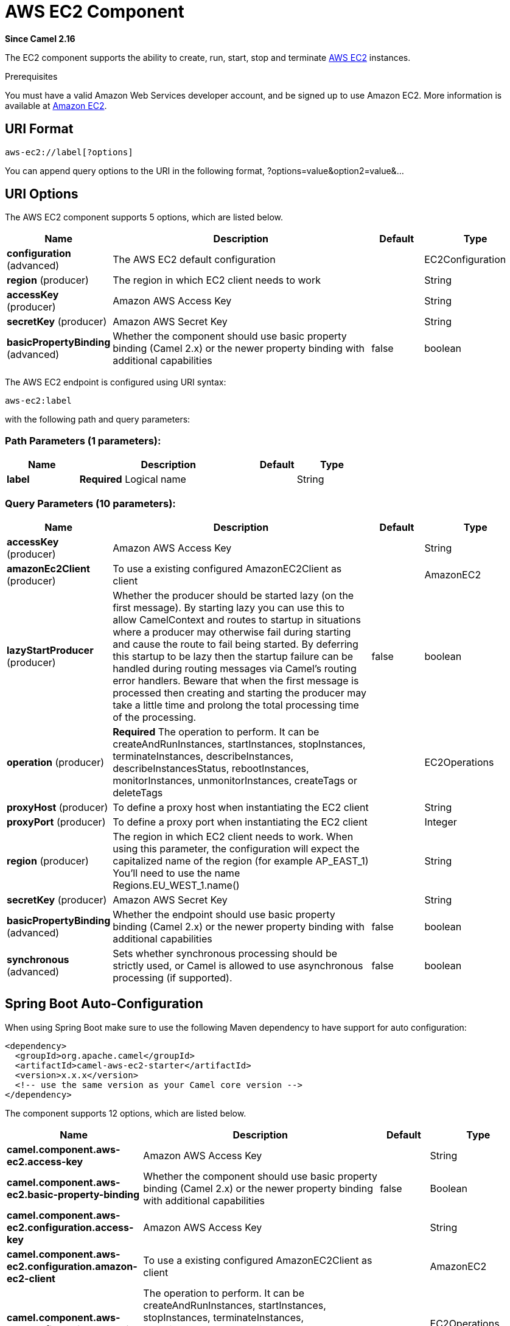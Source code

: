 [[aws-ec2-component]]
= AWS EC2 Component

*Since Camel 2.16*

The EC2 component supports the ability to create, run, start, stop and terminate
https://aws.amazon.com/ec2/[AWS EC2] instances.

Prerequisites

You must have a valid Amazon Web Services developer account, and be
signed up to use Amazon EC2. More information is available at
https://aws.amazon.com/ec2/[Amazon EC2].

== URI Format

[source,java]
-------------------------
aws-ec2://label[?options]
-------------------------

You can append query options to the URI in the following format,
?options=value&option2=value&...

== URI Options


// component options: START
The AWS EC2 component supports 5 options, which are listed below.



[width="100%",cols="2,5,^1,2",options="header"]
|===
| Name | Description | Default | Type
| *configuration* (advanced) | The AWS EC2 default configuration |  | EC2Configuration
| *region* (producer) | The region in which EC2 client needs to work |  | String
| *accessKey* (producer) | Amazon AWS Access Key |  | String
| *secretKey* (producer) | Amazon AWS Secret Key |  | String
| *basicPropertyBinding* (advanced) | Whether the component should use basic property binding (Camel 2.x) or the newer property binding with additional capabilities | false | boolean
|===
// component options: END




// endpoint options: START
The AWS EC2 endpoint is configured using URI syntax:

----
aws-ec2:label
----

with the following path and query parameters:

=== Path Parameters (1 parameters):


[width="100%",cols="2,5,^1,2",options="header"]
|===
| Name | Description | Default | Type
| *label* | *Required* Logical name |  | String
|===


=== Query Parameters (10 parameters):


[width="100%",cols="2,5,^1,2",options="header"]
|===
| Name | Description | Default | Type
| *accessKey* (producer) | Amazon AWS Access Key |  | String
| *amazonEc2Client* (producer) | To use a existing configured AmazonEC2Client as client |  | AmazonEC2
| *lazyStartProducer* (producer) | Whether the producer should be started lazy (on the first message). By starting lazy you can use this to allow CamelContext and routes to startup in situations where a producer may otherwise fail during starting and cause the route to fail being started. By deferring this startup to be lazy then the startup failure can be handled during routing messages via Camel's routing error handlers. Beware that when the first message is processed then creating and starting the producer may take a little time and prolong the total processing time of the processing. | false | boolean
| *operation* (producer) | *Required* The operation to perform. It can be createAndRunInstances, startInstances, stopInstances, terminateInstances, describeInstances, describeInstancesStatus, rebootInstances, monitorInstances, unmonitorInstances, createTags or deleteTags |  | EC2Operations
| *proxyHost* (producer) | To define a proxy host when instantiating the EC2 client |  | String
| *proxyPort* (producer) | To define a proxy port when instantiating the EC2 client |  | Integer
| *region* (producer) | The region in which EC2 client needs to work. When using this parameter, the configuration will expect the capitalized name of the region (for example AP_EAST_1) You'll need to use the name Regions.EU_WEST_1.name() |  | String
| *secretKey* (producer) | Amazon AWS Secret Key |  | String
| *basicPropertyBinding* (advanced) | Whether the endpoint should use basic property binding (Camel 2.x) or the newer property binding with additional capabilities | false | boolean
| *synchronous* (advanced) | Sets whether synchronous processing should be strictly used, or Camel is allowed to use asynchronous processing (if supported). | false | boolean
|===
// endpoint options: END
// spring-boot-auto-configure options: START
== Spring Boot Auto-Configuration

When using Spring Boot make sure to use the following Maven dependency to have support for auto configuration:

[source,xml]
----
<dependency>
  <groupId>org.apache.camel</groupId>
  <artifactId>camel-aws-ec2-starter</artifactId>
  <version>x.x.x</version>
  <!-- use the same version as your Camel core version -->
</dependency>
----


The component supports 12 options, which are listed below.



[width="100%",cols="2,5,^1,2",options="header"]
|===
| Name | Description | Default | Type
| *camel.component.aws-ec2.access-key* | Amazon AWS Access Key |  | String
| *camel.component.aws-ec2.basic-property-binding* | Whether the component should use basic property binding (Camel 2.x) or the newer property binding with additional capabilities | false | Boolean
| *camel.component.aws-ec2.configuration.access-key* | Amazon AWS Access Key |  | String
| *camel.component.aws-ec2.configuration.amazon-ec2-client* | To use a existing configured AmazonEC2Client as client |  | AmazonEC2
| *camel.component.aws-ec2.configuration.operation* | The operation to perform. It can be createAndRunInstances, startInstances, stopInstances, terminateInstances, describeInstances, describeInstancesStatus, rebootInstances, monitorInstances, unmonitorInstances, createTags or deleteTags |  | EC2Operations
| *camel.component.aws-ec2.configuration.proxy-host* | To define a proxy host when instantiating the EC2 client |  | String
| *camel.component.aws-ec2.configuration.proxy-port* | To define a proxy port when instantiating the EC2 client |  | Integer
| *camel.component.aws-ec2.configuration.region* | The region in which EC2 client needs to work. When using this parameter, the configuration will expect the capitalized name of the region (for example AP_EAST_1) You'll need to use the name Regions.EU_WEST_1.name() |  | String
| *camel.component.aws-ec2.configuration.secret-key* | Amazon AWS Secret Key |  | String
| *camel.component.aws-ec2.enabled* | Whether to enable auto configuration of the aws-ec2 component. This is enabled by default. |  | Boolean
| *camel.component.aws-ec2.region* | The region in which EC2 client needs to work |  | String
| *camel.component.aws-ec2.secret-key* | Amazon AWS Secret Key |  | String
|===
// spring-boot-auto-configure options: END




Required EC2 component options

You have to provide the amazonEc2Client in the
Registry or your accessKey and secretKey to access
the https://aws.amazon.com/ec2/[Amazon EC2] service.

== Usage

=== Message headers evaluated by the EC2 producer

[width="100%",cols="10%,10%,80%",options="header",]
|=======================================================================
|Header |Type |Description

|`CamelAwsEC2ImageId` |`String` |An image ID of the AWS marketplace

|`CamelAwsEC2InstanceType` |com.amazonaws.services.ec2.model.InstanceType |The instance type we want to create and run

|`CamelAwsEC2Operation` |`String` |The operation we want to perform

|`CamelAwsEC2InstanceMinCount` |`Int` |The mininum number of instances we want to run.

|`CamelAwsEC2InstanceMaxCount` |`Int` |The maximum number of instances we want to run.

|`CamelAwsEC2InstanceMonitoring` |Boolean |Define if we want the running instances to be monitored

|`CamelAwsEC2InstanceEbsOptimized` |`Boolean` |Define if the creating instance is optimized for EBS I/O.

|`CamelAwsEC2InstanceSecurityGroups` |Collection |The security groups to associate to the instances

|`CamelAwsEC2InstancesIds` |`Collection` |A collection of instances IDS to execute start, stop, describe and
terminate operations on.

|`CamelAwsEC2InstancesTags` |`Collection` |A collection of tags to add or remove from EC2 resources
|=======================================================================

== Supported producer operations

- createAndRunInstances
- startInstances
- stopInstances
- terminateInstances
- describeInstances
- describeInstancesStatus
- rebootInstances
- monitorInstances
- unmonitorInstances
- createTags
- deleteTags

== Producer Examples

- createAndRunInstances: this operation will create an EC2 instance and run it

[source,java]
--------------------------------------------------------------------------------
from("direct:createAndRun")
     .setHeader(EC2Constants.IMAGE_ID, constant("ami-fd65ba94"))
     .setHeader(EC2Constants.INSTANCE_TYPE, constant(InstanceType.T2Micro))
     .setHeader(EC2Constants.INSTANCE_MIN_COUNT, constant("1"))
     .setHeader(EC2Constants.INSTANCE_MAX_COUNT, constant("1"))
     .to("aws-ec2://TestDomain?accessKey=xxxx&secretKey=xxxx&operation=createAndRunInstances");
--------------------------------------------------------------------------------

== Automatic detection of AmazonEC2 client in registry

The component is capable of detecting the presence of an AmazonEC2 bean into the registry.
If it's the only instance of that type it will be used as client and you won't have to define it as uri parameter.
This may be really useful for smarter configuration of the endpoint.

Dependencies

Maven users will need to add the following dependency to their pom.xml.

*pom.xml*

[source,xml]
---------------------------------------
<dependency>
    <groupId>org.apache.camel</groupId>
    <artifactId>camel-aws-ec2</artifactId>
    <version>${camel-version}</version>
</dependency>
---------------------------------------

where `$\{camel-version\}` must be replaced by the actual version of Camel.

